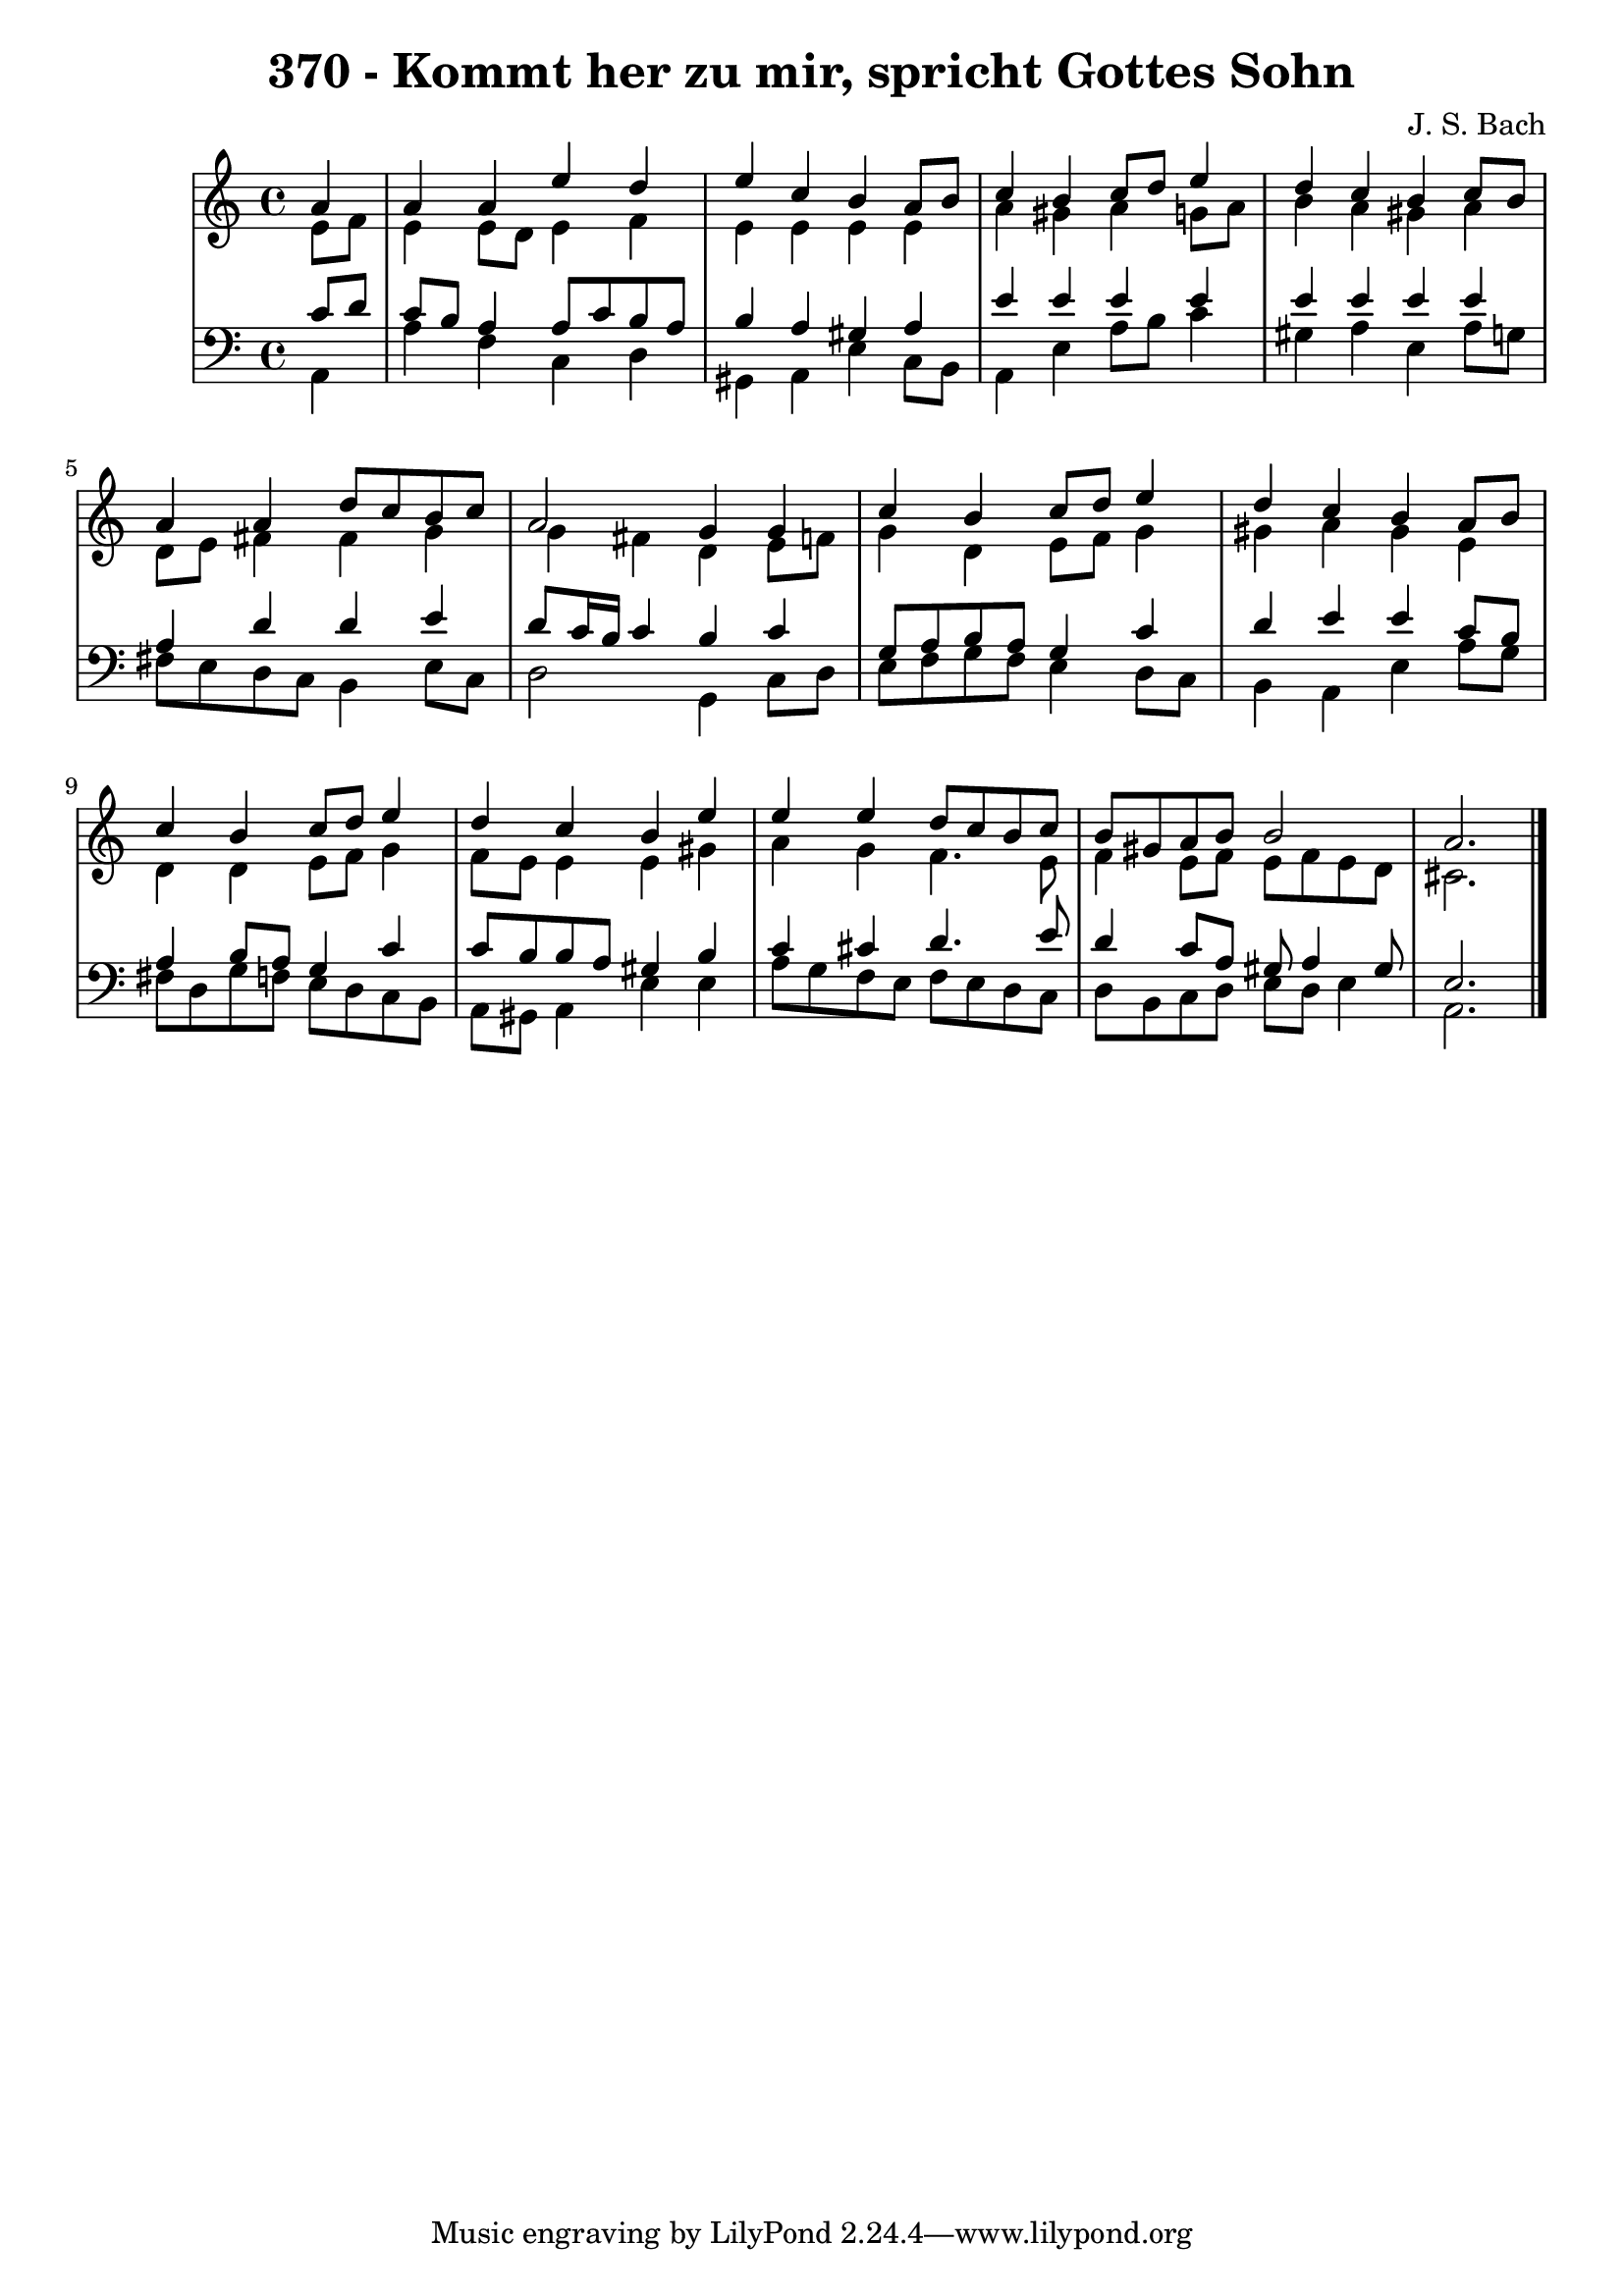 \version "2.10.33"

\header {
  title = "370 - Kommt her zu mir, spricht Gottes Sohn"
  composer = "J. S. Bach"
}


global = {
  \time 4/4
  \key a \minor
}


soprano = \relative c'' {
  \partial 4 a4 
    a4 a4 e'4 d4 
  e4 c4 b4 a8 b8 
  c4 b4 c8 d8 e4 
  d4 c4 b4 c8 b8 
  a4 a4 d8 c8 b8 c8   %5
  a2 g4 g4 
  c4 b4 c8 d8 e4 
  d4 c4 b4 a8 b8 
  c4 b4 c8 d8 e4 
  d4 c4 b4 e4   %10
  e4 e4 d8 c8 b8 c8 
  b8 gis8 a8 b8 b2 
  a2. 
  
}

alto = \relative c' {
  \partial 4 e8  f8 
    e4 e8 d8 e4 f4 
  e4 e4 e4 e4 
  a4 gis4 a4 g8 a8 
  b4 a4 gis4 a4 
  d,8 e8 fis4 fis4 g4   %5
  g4 fis4 d4 e8 f8 
  g4 d4 e8 f8 g4 
  gis4 a4 gis4 e4 
  d4 d4 e8 f8 g4 
  f8 e8 e4 e4 gis4   %10
  a4 g4 f4. e8 
  f4 e8 f8 e8 f8 e8 d8 
  cis2. 
  
}

tenor = \relative c' {
  \partial 4 c8  d8 
    c8 b8 a4 a8 c8 b8 a8 
  b4 a4 gis4 a4 
  e'4 e4 e4 e4 
  e4 e4 e4 e4 
  a,4 d4 d4 e4   %5
  d8 c16 b16 c4 b4 c4 
  g8 a8 b8 a8 g4 c4 
  d4 e4 e4 c8 b8 
  a4 b8 a8 g4 c4 
  c8 b8 b8 a8 gis4 b4   %10
  c4 cis4 d4. e8 
  d4 c8 a8 gis8 a4 gis8 
  e2. 
  
}

baixo = \relative c {
  \partial 4 a4 
    a'4 f4 c4 d4 
  gis,4 a4 e'4 c8 b8 
  a4 e'4 a8 b8 c4 
  gis4 a4 e4 a8 g8 
  fis8 e8 d8 c8 b4 e8 c8   %5
  d2 g,4 c8 d8 
  e8 f8 g8 f8 e4 d8 c8 
  b4 a4 e'4 a8 g8 
  fis8 d8 g8 f8 e8 d8 c8 b8 
  a8 gis8 a4 e'4 e4   %10
  a8 g8 f8 e8 f8 e8 d8 c8 
  d8 b8 c8 d8 e8 d8 e4 
  a,2. 
  
}

\score {
  <<
    \new StaffGroup <<
      \override StaffGroup.SystemStartBracket #'style = #'line 
      \new Staff {
        <<
          \global
          \new Voice = "soprano" { \voiceOne \soprano }
          \new Voice = "alto" { \voiceTwo \alto }
        >>
      }
      \new Staff {
        <<
          \global
          \clef "bass"
          \new Voice = "tenor" {\voiceOne \tenor }
          \new Voice = "baixo" { \voiceTwo \baixo \bar "|."}
        >>
      }
    >>
  >>
  \layout {}
  \midi {}
}